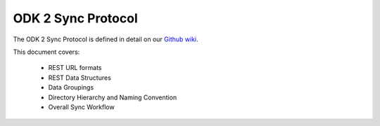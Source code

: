 ODK 2 Sync Protocol
========================

.. _odk-2-sync-protocol:

The ODK 2 Sync Protocol is defined in detail on our `Github wiki <https://github.com/opendatakit/opendatakit/wiki/ODK-2.0-Synchronization-API-(RESTful)>`_.

This document covers:

  - REST URL formats
  - REST Data Structures
  - Data Groupings
  - Directory Hierarchy and Naming Convention
  - Overall Sync Workflow

